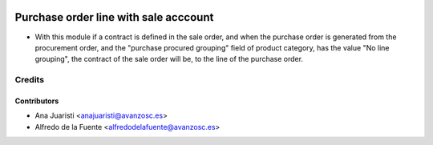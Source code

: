 .. image:: https://img.shields.io/badge/licence-AGPL--3-blue.svg
    :target: http://www.gnu.org/licenses/agpl-3.0-standalone.html
    :alt: License: AGPL-3

======================================
Purchase order line with sale acccount
======================================

* With this module if a contract is defined in the sale order, and when the
  purchase order is generated from the procurement order, and the "purchase
  procured grouping" field of product category, has the value "No line
  grouping", the contract of the sale order will be, to the line of the
  purchase order.

Credits
=======

Contributors
------------
* Ana Juaristi <anajuaristi@avanzosc.es>
* Alfredo de la Fuente <alfredodelafuente@avanzosc.es>